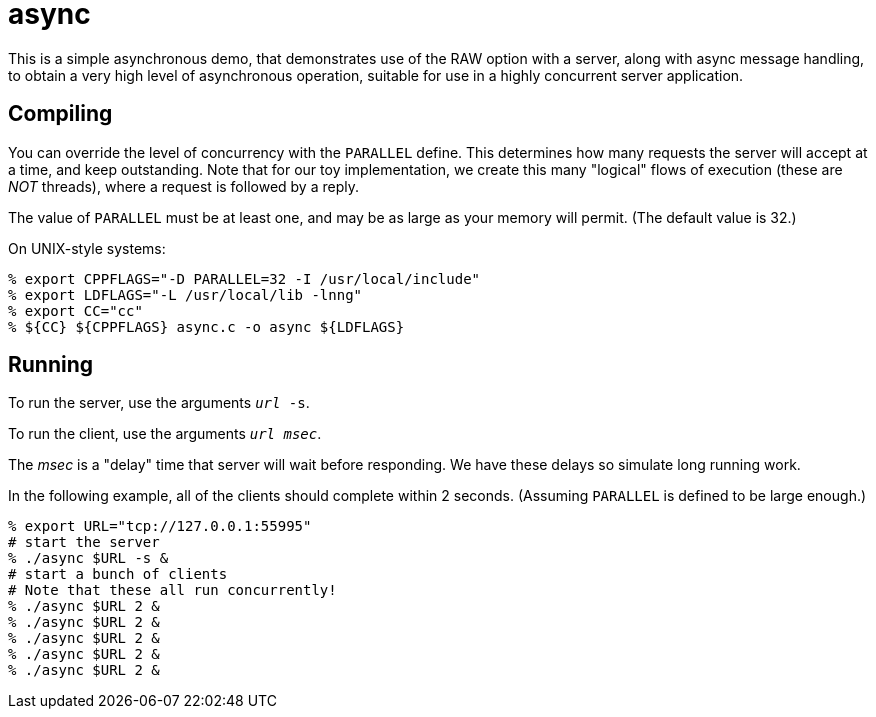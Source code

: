 = async

This is a simple asynchronous demo, that demonstrates use of the RAW
option with a server, along with async message handling, to obtain a
very high level of asynchronous operation, suitable for use in a highly
concurrent server application.

== Compiling

You can override the level of concurrency with the `PARALLEL`
define.  This determines how many requests the server will accept
at a time, and keep outstanding.  Note that for our toy
implementation, we create this many "logical" flows of execution
(these are _NOT_ threads), where a request is followed by a reply.

The value of `PARALLEL` must be at least one, and may be as large
as your memory will permit.  (The default value is 32.)

On UNIX-style systems:

[source, bash]
----
% export CPPFLAGS="-D PARALLEL=32 -I /usr/local/include"
% export LDFLAGS="-L /usr/local/lib -lnng"
% export CC="cc"
% ${CC} ${CPPFLAGS} async.c -o async ${LDFLAGS}
----

== Running

To run the server, use the arguments `__url__ -s`.

To run the client, use the arguments `__url__ __msec__`.

The _msec_ is a "delay" time that server will wait before responding.
We have these delays so simulate long running work.

In the following example, all of the clients should complete within
2 seconds.  (Assuming `PARALLEL` is defined to be large enough.)

[source,bash]
----
% export URL="tcp://127.0.0.1:55995"
# start the server
% ./async $URL -s &
# start a bunch of clients
# Note that these all run concurrently!
% ./async $URL 2 &
% ./async $URL 2 &
% ./async $URL 2 &
% ./async $URL 2 &
% ./async $URL 2 &
----
